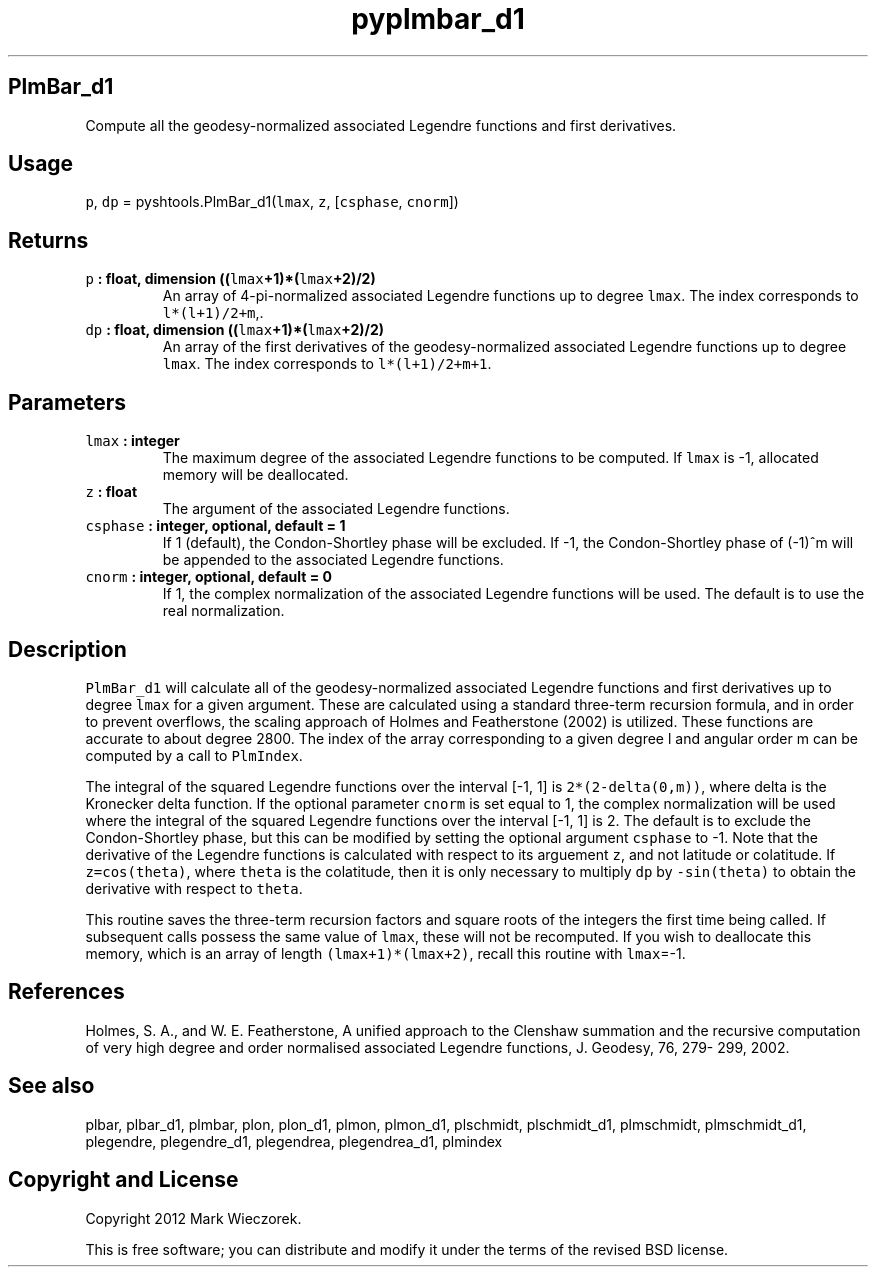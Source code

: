 .TH "pyplmbar_d1" "1" "2015\-03\-24" "SHTOOLS 3.0" "SHTOOLS 3.0"
.SH PlmBar_d1
.PP
Compute all the geodesy\-normalized associated Legendre functions and
first derivatives.
.SH Usage
.PP
\f[C]p\f[], \f[C]dp\f[] = pyshtools.PlmBar_d1(\f[C]lmax\f[], \f[C]z\f[],
[\f[C]csphase\f[], \f[C]cnorm\f[]])
.SH Returns
.TP
.B \f[C]p\f[] : float, dimension ((\f[C]lmax\f[]+1)*(\f[C]lmax\f[]+2)/2)
An array of 4\-pi\-normalized associated Legendre functions up to degree
\f[C]lmax\f[].
The index corresponds to \f[C]l*(l+1)/2+m\f[],.
.RS
.RE
.TP
.B \f[C]dp\f[] : float, dimension ((\f[C]lmax\f[]+1)*(\f[C]lmax\f[]+2)/2)
An array of the first derivatives of the geodesy\-normalized associated
Legendre functions up to degree \f[C]lmax\f[].
The index corresponds to \f[C]l*(l+1)/2+m+1\f[].
.RS
.RE
.SH Parameters
.TP
.B \f[C]lmax\f[] : integer
The maximum degree of the associated Legendre functions to be computed.
If \f[C]lmax\f[] is \-1, allocated memory will be deallocated.
.RS
.RE
.TP
.B \f[C]z\f[] : float
The argument of the associated Legendre functions.
.RS
.RE
.TP
.B \f[C]csphase\f[] : integer, optional, default = 1
If 1 (default), the Condon\-Shortley phase will be excluded.
If \-1, the Condon\-Shortley phase of (\-1)^m will be appended to the
associated Legendre functions.
.RS
.RE
.TP
.B \f[C]cnorm\f[] : integer, optional, default = 0
If 1, the complex normalization of the associated Legendre functions
will be used.
The default is to use the real normalization.
.RS
.RE
.SH Description
.PP
\f[C]PlmBar_d1\f[] will calculate all of the geodesy\-normalized
associated Legendre functions and first derivatives up to degree
\f[C]lmax\f[] for a given argument.
These are calculated using a standard three\-term recursion formula, and
in order to prevent overflows, the scaling approach of Holmes and
Featherstone (2002) is utilized.
These functions are accurate to about degree 2800.
The index of the array corresponding to a given degree l and angular
order m can be computed by a call to \f[C]PlmIndex\f[].
.PP
The integral of the squared Legendre functions over the interval [\-1,
1] is \f[C]2*(2\-delta(0,m))\f[], where delta is the Kronecker delta
function.
If the optional parameter \f[C]cnorm\f[] is set equal to 1, the complex
normalization will be used where the integral of the squared Legendre
functions over the interval [\-1, 1] is 2.
The default is to exclude the Condon\-Shortley phase, but this can be
modified by setting the optional argument \f[C]csphase\f[] to \-1.
Note that the derivative of the Legendre functions is calculated with
respect to its arguement \f[C]z\f[], and not latitude or colatitude.
If \f[C]z=cos(theta)\f[], where \f[C]theta\f[] is the colatitude, then
it is only necessary to multiply \f[C]dp\f[] by \f[C]\-sin(theta)\f[] to
obtain the derivative with respect to \f[C]theta\f[].
.PP
This routine saves the three\-term recursion factors and square roots of
the integers the first time being called.
If subsequent calls possess the same value of \f[C]lmax\f[], these will
not be recomputed.
If you wish to deallocate this memory, which is an array of length
\f[C](lmax+1)*(lmax+2)\f[], recall this routine with \f[C]lmax\f[]=\-1.
.SH References
.PP
Holmes, S.
A., and W.
E.
Featherstone, A unified approach to the Clenshaw summation and the
recursive computation of very high degree and order normalised
associated Legendre functions, J.
Geodesy, 76, 279\- 299, 2002.
.SH See also
.PP
plbar, plbar_d1, plmbar, plon, plon_d1, plmon, plmon_d1, plschmidt,
plschmidt_d1, plmschmidt, plmschmidt_d1, plegendre, plegendre_d1,
plegendrea, plegendrea_d1, plmindex
.SH Copyright and License
.PP
Copyright 2012 Mark Wieczorek.
.PP
This is free software; you can distribute and modify it under the terms
of the revised BSD license.
